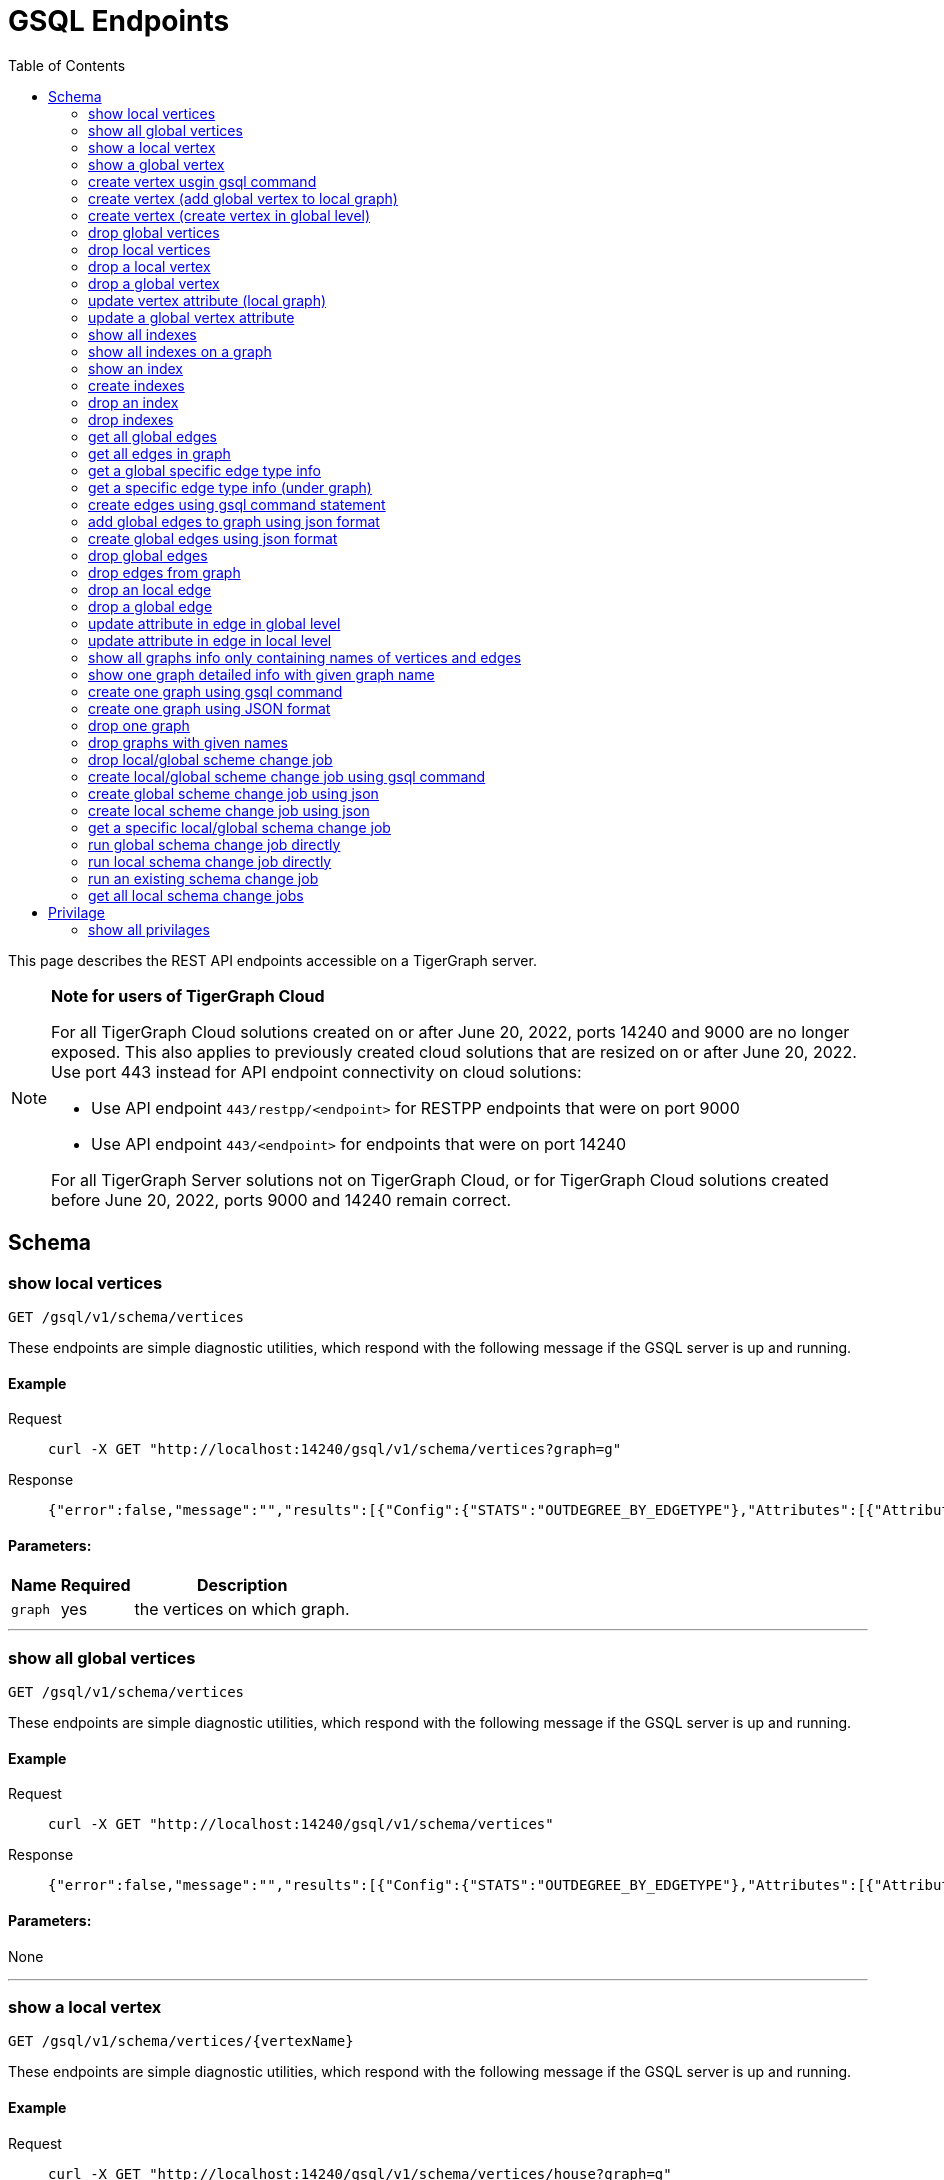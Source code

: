 = GSQL Endpoints
:pp: {plus}{plus}
:description: A set of GSQL REST API endpoints about vertex in TigerGraph server.
:toc:

This page describes the REST API endpoints accessible on a TigerGraph server.

[NOTE]
====
*Note for users of TigerGraph Cloud*

For all TigerGraph Cloud solutions created on or after June 20, 2022, ports 14240 and 9000 are no longer exposed.
This also applies to previously created cloud solutions that are resized on or after June 20, 2022. Use port 443 instead for API endpoint connectivity on cloud solutions:

** Use API endpoint `443/restpp/<endpoint>` for RESTPP endpoints that were on port 9000

** Use API endpoint `443/<endpoint>` for endpoints that were on port 14240

For all TigerGraph Server solutions not on TigerGraph Cloud, or for TigerGraph Cloud solutions created before June 20, 2022, ports 9000 and 14240 remain correct.
====

== Schema

=== show local vertices

`GET /gsql/v1/schema/vertices`

These endpoints are simple diagnostic utilities, which respond with the following message if the GSQL server is up and running.


==== Example

[,tabs]
====
Request::
+
--
[source,bash]
----
curl -X GET "http://localhost:14240/gsql/v1/schema/vertices?graph=g"
----
--
Response::
+
--
[source.wrap,console]
----
{"error":false,"message":"","results":[{"Config":{"STATS":"OUTDEGREE_BY_EDGETYPE"},"Attributes":[{"AttributeType":{"Name":"UINT"},"AttributeName":"sid"},{"AttributeType":{"Name":"STRING"},"AttributeName":"name"}],"PrimaryId":{"AttributeType":{"Name":"UINT"},"AttributeName":"id"},"Name":"person"},{"Config":{"STATS":"OUTDEGREE_BY_EDGETYPE"},"Attributes":[{"AttributeType":{"Name":"STRING"},"AttributeName":"title"},{"AttributeType":{"Name":"STRING COMPRESS"},"AttributeName":"country"},{"AttributeType":{"Name":"UINT"},"AttributeName":"year"}],"PrimaryId":{"AttributeType":{"Name":"UINT"},"AttributeName":"id"},"Name":"movie"}]}
----
--
====

==== Parameters:
//[width="100%",cols="25%,25%,50%",options="header",]
[%autowidth]
|===
| Name | Required | Description

| `graph`
| yes
| the vertices on which graph.
|===

'''
=== show all global vertices

`GET /gsql/v1/schema/vertices`

These endpoints are simple diagnostic utilities, which respond with the following message if the GSQL server is up and running.

==== Example

[,tabs]
====
Request::
+
--
[source,bash]
----
curl -X GET "http://localhost:14240/gsql/v1/schema/vertices"
----
--
Response::
+
--
[source.wrap,console]
----
{"error":false,"message":"","results":[{"Config":{"STATS":"OUTDEGREE_BY_EDGETYPE"},"Attributes":[{"AttributeType":{"Name":"UINT"},"AttributeName":"id"},{"AttributeType":{"Name":"STRING"},"AttributeName":"name"}],"PrimaryId":{"AttributeType":{"Name":"UINT"},"AttributeName":"uid"},"Name":"user"},{"Config":{"STATS":"OUTDEGREE_BY_EDGETYPE"},"Attributes":[{"AttributeType":{"Name":"STRING"},"AttributeName":"name"}],"PrimaryId":{"AttributeType":{"Name":"UINT"},"AttributeName":"wid"},"Name":"website"},{"Config":{"STATS":"OUTDEGREE_BY_EDGETYPE"},"Attributes":[{"AttributeType":{"Name":"STRING"},"AttributeName":"name"}],"PrimaryId":{"AttributeType":{"Name":"UINT"},"AttributeName":"pid"},"Name":"product"},{"Config":{"STATS":"OUTDEGREE_BY_EDGETYPE"},"Attributes":[],"PrimaryId":{"AttributeType":{"Name":"UINT"},"AttributeName":"id"},"Name":"user2"},{"Config":{"STATS":"OUTDEGREE_BY_EDGETYPE"},"Attributes":[{"AttributeType":{"Name":"DATETIME"},"AttributeName":"dob"}],"PrimaryId":{"AttributeType":{"Name":"UINT"},"AttributeName":"id"},"Name":"user3"},{"Config":{"STATS":"OUTDEGREE_BY_EDGETYPE"},"Attributes":[{"AttributeType":{"Name":"UINT"},"AttributeName":"sid"},{"AttributeType":{"Name":"STRING"},"AttributeName":"name"}],"PrimaryId":{"AttributeType":{"Name":"UINT"},"AttributeName":"id"},"Name":"person"},{"Config":{"STATS":"OUTDEGREE_BY_EDGETYPE"},"Attributes":[{"AttributeType":{"Name":"STRING"},"AttributeName":"title"},{"AttributeType":{"Name":"STRING COMPRESS"},"AttributeName":"country"},{"AttributeType":{"Name":"UINT"},"AttributeName":"year"}],"PrimaryId":{"AttributeType":{"Name":"UINT"},"AttributeName":"id"},"Name":"movie"}]}
----
--
====

==== Parameters:

None

'''
=== show a local vertex

`GET /gsql/v1/schema/vertices/{vertexName}`

These endpoints are simple diagnostic utilities, which respond with the following message if the GSQL server is up and running.

==== Example

[,tabs]
====
Request::
+
--
[source,bash]
----
curl -X GET "http://localhost:14240/gsql/v1/schema/vertices/house?graph=g"
----
--
Response::
+
--
[source.wrap,console]
----
{"error":false,"message":"","results":{"Config":{"STATS":"OUTDEGREE_BY_EDGETYPE"},"IsLocal":true,"Attributes":[{"AttributeType":{"Name":"STRING"},"AttributeName":"name"}],"PrimaryId":{"AttributeType":{"Name":"UINT"},"AttributeName":"id"},"Name":"house"}}
----
--
====

==== Parameters:
//[width="100%",cols="25%,25%,50%",options="header",]
[%autowidth]
|===
| Name | Required | Description

| `graph`
| yes
| the vertices on which graph.
|===

'''        
=== show a global vertex

`GET /gsql/v1/schema/vertices/{vertexName}`

These endpoints are simple diagnostic utilities, which respond with the following message if the GSQL server is up and running.

==== Example

[,tabs]
====
Request::
+
--
[source,bash]
----
curl -X GET "http://localhost:14240/gsql/v1/schema/vertices/person"
----
--
Response::
+
--
[source.wrap,console]
----
{"error":false,"message":"","results":{"Config":{"STATS":"OUTDEGREE_BY_EDGETYPE"},"Attributes":[{"AttributeType":{"Name":"UINT"},"AttributeName":"sid"},{"AttributeType":{"Name":"STRING"},"AttributeName":"name"}],"PrimaryId":{"AttributeType":{"Name":"UINT"},"AttributeName":"id"},"Name":"person"}}
----
--
====

==== Parameters:

NONE

'''     

=== create vertex usgin gsql command 

`POST /gsql/v1/schema/vertices`

These endpoints are simple diagnostic utilities, which respond with the following message if the GSQL server is up and running.

==== Example

[,tabs]
====
Request::
+
--
[source,bash]
----
curl -X POST "http://localhost:14240/gsql/v1/schema/vertices?gsql=true" -d '{"gsql":["CREATE VERTEX UserA (PRIMARY_ID user_id UINT, name STRING)", "CREATE VERTEX UserB (PRIMARY_ID user_id UINT, name STRING)"]}'
----
--
Response::
+
--
[source.wrap,console]
----
{"error":false,"message":"Successfully create vertices: [UserA, UserB]"}
----
--
====
==== Parameters:

//[width="100%",cols="25%,25%,50%",options="header",]
[%autowidth]
|===
| Name | Required | Description

| `gsql`
| yes
| this should be true, means gsql command foramt
|===


'''     

=== create vertex (add global vertex to local graph)

`POST /gsql/v1/schema/vertices`

These endpoints are simple diagnostic utilities, which respond with the following message if the GSQL server is up and running.

==== Example

[,tabs]
====
Request::
+
--
[source,bash]
----
curl -X POST -H "content-type: application/json" "http://localhost:14240/gsql/v1/schema/vertices?gsql=false&graph=empty_graph" -d '{"addVertices":["user","website"]}'
----
--
Response::
+
--
[source.wrap,console]
----
{"error":false,"message":"Successfully add vertices: [user, website] on graph empty_graph"}
----
--
====

==== Parameters:

//[width="100%",cols="25%,25%,50%",options="header",]
[%autowidth]
|===
| Name | Required | Description

| `gsql`
| yes
| this should be false, means a json format

| `graph`
| yes
| which graph the global vertex to be added
|===

'''   
=== create vertex (create vertex in global level)

`POST /gsql/v1/schema/vertices`

These endpoints are simple diagnostic utilities, which respond with the following message if the GSQL server is up and running.

==== Example

[,tabs]
====
Request::
+
--
[source,bash]
----
curl -X POST -H "content-type: application/json" "http://localhost:14240/gsql/v1/schema/vertices?gsql=false" -d '{"createVertices":[{"Config":{"STATS":"OUTDEGREE_BY_EDGETYPE"},"Attributes":[{"AttributeType":{"Name":"STRING"},"AttributeName":"name"}],"PrimaryId":{"AttributeType":{"Name":"UINT"},"AttributeName":"user_id"},"Name":"User5"},
{"Config":{"STATS":"OUTDEGREE_BY_EDGETYPE"},"Attributes":[{"AttributeType":{"Name":"STRING"},"AttributeName":"name"}],"PrimaryId":{"AttributeType":{"Name":"UINT"},"AttributeName":"user_id"},"Name":"User4"}
]}'
----
--
Response::
+
--
[source.wrap,console]
----
{"error":false,"message":"Successfully create vertices: [User5, User4]"}
----
--
====

==== Parameters:

//[width="100%",cols="25%,25%,50%",options="header",]
[%autowidth]
|===
| Name | Required | Description

| `gsql`
| yes
| this should be false, means a json format
|===

'''  

=== drop global vertices

`DELETE /gsql/v1/schema/vertices`

These endpoints are simple diagnostic utilities, which respond with the following message if the GSQL server is up and running.

==== Example

[,tabs]
====
Request::
+
--
[source,bash]
----
curl -X DELETE -H "content-type: text/plain" "http://localhost:14240/gsql/v1/schema/vertices?vertexName=user2,user3"
----
--
Response::
+
--
[source.wrap,console]
----
{"error":false,"message":"Vertices [user2, user3] deleted successfully."}
----
--
====

==== Parameters:
//[width="100%",cols="25%,25%,50%",options="header",]
[%autowidth]
|===
| Name | Required | Description

| `vertexName`
| yes
| the vertex types to be delete, if there exist more than one, use , separate it. value all means dorp all the vertices
|===

'''  

=== drop local vertices

`DELETE /gsql/v1/schema/vertices`

These endpoints are simple diagnostic utilities, which respond with the following message if the GSQL server is up and running.

==== Example

[,tabs]
====
Request::
+
--
[source,bash]
----
curl -X DELETE -H "content-type: text/plain" "http://localhost:14240/gsql/v1/schema/vertices?vertexName=user2,user3&graph=recommend"
----
--
Response::
+
--
[source.wrap,console]
----
{"error":false,"message":"Vertices [user2, user3] deleted successfully."}
----
--
====
==== Parameters:

//[width="100%",cols="25%,25%,50%",options="header",]
[%autowidth]
|===
| Name | Required | Description

| `vertexName`
| yes
| the vertex types to be delete, if there exist more than one, use , separate it. value all means dropping all the vertices

| `graph`
| yes
| the vertices in which graph to be deleted
|===

'''  

=== drop a local vertex

`DELETE /gsql/v1/schema/vertices/{vertexName}`

These endpoints are simple diagnostic utilities, which respond with the following message if the GSQL server is up and running.

==== Example

[,tabs]
====
Request::
+
--
[source,bash]
----
curl -X DELETE -H "content-type: text/plain" "http://localhost:14240/gsql/v1/schema/vertices/user2?graph=recommend"
----
--
Response::
+
--
[source.wrap,console]
----
{"error":false,"message":"Vertices [user2] deleted successfully."}
----
--
====
==== Parameters:

//[width="100%",cols="25%,25%,50%",options="header",]
[%autowidth]
|===
| Name | Required | Description

| `graph`
| yes
| the vertex in which graph to be deleted
|===


'''  
=== drop a global vertex

`DELETE /gsql/v1/schema/vertices/{vertexName}`

These endpoints are simple diagnostic utilities, which respond with the following message if the GSQL server is up and running.

==== Example

[,tabs]
====
Request::
+
--
[source,bash]
----
curl -X DELETE -H "content-type: text/plain" "http://localhost:14240/gsql/v1/schema/vertices/user2"
----
--
Response::
+
--
[source.wrap,console]
----
{"error":false,"message":"Vertices [user2] deleted successfully."}
----
--
====
==== Parameters:

None

'''  
=== update vertex attribute (local graph)

`PUT /gsql/v1/schema/vertices/{vertexName}`

These endpoints are simple diagnostic utilities, which respond with the following message if the GSQL server is up and running.

==== Example

[,tabs]
====
Request::
+
--
[source,bash]
----
curl -X PUT -H "content-type: application/json" "http://localhost:14240/gsql/v1/schema/vertices/user?graph=recommend" -d '{"dropAttributes":["area"],"addAttributes":[{"AttributeType":{"Name":"STRING"},"AttributeName":"attr1"}]}'
----
--
Response::
+
--
[source.wrap,console]
----
{"error":false,"message":"Successfully update vertex: user"}
----
--
====
==== Parameters:
//[width="100%",cols="25%,25%,50%",options="header",]
[%autowidth]
|===
| Name | Required | Description

| `graph`
| yes
| the vertex in which graph to update
|===

'''  
=== update a global vertex attribute

`PUT /gsql/v1/schema/vertices/{vertexName}`

These endpoints are simple diagnostic utilities, which respond with the following message if the GSQL server is up and running.

==== Example
[,tabs]
====
Request::
+
--
[source,bash]
----
curl -X PUT -H "content-type: application/json" "http://localhost:14240/gsql/v1/schema/vertices/user" -d '{"dropAttributes":["attr1"],"addAttributes":[{"AttributeType":{"Name":"STRING"},"AttributeName":"attr2"}]}'
----
--
Response::
+
--
[source.wrap,console]
----
{"error":false,"message":"Successfully update vertex: user"}
----
--
====
==== Parameters:

None

'''  
===  show all indexes
`GET /gsql/v1/schema/indexes`

These endpoints are simple diagnostic utilities, which respond with the following message if the GSQL server is up and running.

==== Example
[,tabs]
====
Request::
+
--
[source,bash]
----
curl -X GET -H "content-type: text/plain" "http://localhost:14240/gsql/v1/schema/indexes" 
----
--
Response::
+
--
[source.wrap,console]
----
{"error":false,"message":"","results":[{"person":[{"index":"canSpeak_index","attribute":"canSpeak"}]}]}
----
--
====
==== Parameters:

None

'''  
=== show all indexes on a graph
`GET /gsql/v1/schema/indexes`

These endpoints are simple diagnostic utilities, which respond with the following message if the GSQL server is up and running.

==== Example
[,tabs]
====
Request::
+
--
[source,bash]
----
curl -X GET -H "content-type: text/plain" "http://localhost:14240/gsql/v1/schema/indexes?graph=recommend" 
----
--
Response::
+
--
[source.wrap,console]
----
{"error":false,"message":"","results":[{"house":[{"index":"height_type_name","attribute":"height"},{"index":"Index_Type_Name","attribute":"area"}]}]}
----
--
====
==== Parameters:

//[width="100%",cols="25%,25%,50%",options="header",]
[%autowidth]
|===
| Name | Required | Description

| `graph`
| yes
| the indexes in which graph to show
|===

'''  
=== show an index
`GET /gsql/v1/schema/indexes/{indexName}`

These endpoints are simple diagnostic utilities, which respond with the following message if the GSQL server is up and running.

==== Example
[,tabs]
====
Request::
+
--
[source,bash]
----
curl -X GET -H "content-type: text/plain" "http://localhost:14240/gsql/v1/schema/indexes/Index_Type_Name?graph=recommend" 
----
--
Response::
+
--
[source.wrap,console]
----
{"error":false,"message":"","results":{"index":"Index_Type_Name","attribute":"area"}}
----
--
====
==== Parameters:

//[width="100%",cols="25%,25%,50%",options="header",]
[%autowidth]
|===
| Name | Required | Description

| `graph`
| no
| the indexes in which graph to show
|===

'''  
=== create indexes
`POST /gsql/v1/schema/indexes`

These endpoints are simple diagnostic utilities, which respond with the following message if the GSQL server is up and running.

==== Example
[,tabs]
====
Request::
+
--
[source,bash]
----
curl -X POST -H "content-type: text/plain" "http://localhost:14240/gsql/v1/schema/indexes?graph=recommend" -d '{"vertex":"house","addIndexAttributes":[{"indexName":"areaIndex","attributeName":"area"},{"indexName":"heightIndex","attributeName":"height"}]}'
----
--
Response::
+
--
[source.wrap,console]
----
{"error":false,"message":"Successfully add index areaIndex on attribute area\nSuccessfully add index heightIndex on attribute height\n"}
----
--
====
==== Parameters:

//[width="100%",cols="25%,25%,50%",options="header",]
[%autowidth]
|===
| Name | Required | Description

| `graph`
| no
| the indexes in which graph to create
|===

'''  
=== drop an index
`DELETE /gsql/v1/schema/indexes/{indexName}`

These endpoints are simple diagnostic utilities, which respond with the following message if the GSQL server is up and running.

==== Example
[,tabs]
====
Request::
+
--
[source,bash]
----
curl -X DELETE -H "content-type: text/plain" "http://localhost:14240/gsql/v1/schema/indexes?vertex=name1&graph=g"
----
--
Response::
+
--
[source.wrap,console]
----
{"error":false,"message":"Successfully drop index"}
----
--
====
==== Parameters:

//[width="100%",cols="25%,25%,50%",options="header",]
[%autowidth]
|===
| Name | Required | Description

| `vertex`
| yes
| the vertex on which to drop index

| `graph`
| no
| the indexes in which graph to drop
|===

'''  
=== drop indexes
`DELETE /gsql/v1/schema/indexes`

These endpoints are simple diagnostic utilities, which respond with the following message if the GSQL server is up and running.

==== Example
[,tabs]
====
Request::
+
--
[source,bash]
----
curl -X DELETE -H "content-type: text/plain" "http://localhost:14240/gsql/v1/schema/indexes?graph=g&vertex=name1 &indexName=index1,index2"
----
--
Response::
+
--
[source.wrap,console]
----
{"error":false,"message":"Successfully drop index"}
----
--
====
==== Parameters:

//[width="100%",cols="25%,25%,50%",options="header",]
[%autowidth]
|===
| Name | Required | Description

| `vertex`
| yes
| the vertex on which to drop index

| `indexName`
| yes
| the indexes to drop (seperate by ,)

| `graph`
| no
| the indexes in which graph to drop
|===

'''  
=== get all global edges 

`GET /gsql/v1/schema/edges`

These endpoints are simple diagnostic utilities, which respond with the following message if the GSQL server is up and running.

==== Example
[,tabs]
====
Request::
+
--
[source,bash]
----
curl -X GET "http://localhost:14240/gsql/v1/schema/edges"
----
--
Response::
+
--
[source.wrap,console]
----
{"error":false,"message":"","results":[{"IsDirected":false,"ToVertexTypeName":"product","Config":{},"Attributes":[{"AttributeType":{"Name":"UINT"},"AttributeName":"transaction_id"}],"FromVertexTypeName":"user","Name":"purchase"},{"IsDirected":true,"ToVertexTypeName":"website","Config":{},"Attributes":[],"FromVertexTypeName":"user","Name":"has_account"},{"IsDirected":false,"ToVertexTypeName":"website","Config":{},"Attributes":[{"AttributeType":{"Name":"UINT"},"AttributeName":"item_id"}],"FromVertexTypeName":"product","Name":"sell_on"},{"IsDirected":true,"ToVertexTypeName":"product","Config":{},"Attributes":[],"FromVertexTypeName":"user","Name":"viewed"},{"IsDirected":true,"ToVertexTypeName":"movie","Config":{"REVERSE_EDGE":"roles2"},"Attributes":[{"AttributeType":{"Name":"STRING"},"AttributeName":"role"}],"FromVertexTypeName":"person","Name":"roles"}]}
----
--
====
==== Parameters:

None

'''
=== get all edges in graph

`GET /gsql/v1/schema/edges`

These endpoints are simple diagnostic utilities, which respond with the following message if the GSQL server is up and running.

==== Example
[,tabs]
====
Request::
+
--
[source,bash]
----
curl -X GET "http://localhost:14240/gsql/v1/schema/edges?graph=person_movie"
----
--
Response::
+
--
[source.wrap,console]
----
{"error":false,"message":"","results":[{"IsDirected":true,"ToVertexTypeName":"movie","Config":{"REVERSE_EDGE":"roles2"},"Attributes":[{"AttributeType":{"Name":"STRING"},"AttributeName":"role"}],"FromVertexTypeName":"person","Name":"roles"}]}
----
--
====
==== Parameters:

//[width="100%",cols="25%,25%,50%",options="header",]
[%autowidth]
|===
| Name | Required | Description

| `graph`
| yes
| the edges in which graph 
|===

'''
=== get a global specific edge type info

`GET /gsql/v1/schema/edges/{edgeName}`

These endpoints are simple diagnostic utilities, which respond with the following message if the GSQL server is up and running.

==== Example
[,tabs]
====
Request::
+
--
[source,bash]
----
curl -X GET "http://localhost:14240/gsql/v1/schema/edges/purchase"
----
--
Response::
+
--
[source.wrap,console]
----
{"error":false,"message":"","results":{"IsDirected":false,"ToVertexTypeName":"product","Config":{},"Attributes":[{"AttributeType":{"Name":"UINT"},"AttributeName":"transaction_id"}],"FromVertexTypeName":"user","Name":"purchase"}}
----
--
====
==== Parameters:

None

'''        
=== get a specific edge type info (under graph)

`GET /gsql/v1/schema/edges/{edgeName}`

These endpoints are simple diagnostic utilities, which respond with the following message if the GSQL server is up and running.

==== Example
[,tabs]
====
Request::
+
--
[source,bash]
----
curl -X GET "http://localhost:14240/gsql/v1/schema/edges/roles?graph=person_movie"
----
--
Response::
+
--
[source.wrap,console]
----
{"error":false,"message":"","results":{"IsDirected":true,"ToVertexTypeName":"movie","Config":{"REVERSE_EDGE":"roles2"},"Attributes":[{"AttributeType":{"Name":"STRING"},"AttributeName":"role"}],"FromVertexTypeName":"person","Name":"roles"}}
----
--
====
==== Parameters:

//[width="100%",cols="25%,25%,50%",options="header",]
[%autowidth]
|===
| Name | Required | Description

| `graph`
| yes
| the edges in which graph 
|===


'''     

=== create edges using gsql command statement

`POST /gsql/v1/schema/edges`

These endpoints are simple diagnostic utilities, which respond with the following message if the GSQL server is up and running.

==== Example
[,tabs]
====
Request::
+
--
[source,bash]
----
curl -X POST "http://localhost:14240/gsql/v1/schema/edges?gsql=true" -d '{"gsql":["CREATE UNDIRECTED EDGE edge1 (from user3, to product, attr1 float)", "CREATE UNDIRECTED EDGE edge2 (from user2, to product, attr2 float)"]}'
----
--
Response::
+
--
[source.wrap,console]
----
{"error":false,"message":"Successfully create edges: [edge1, edge2]"}
----
--
====

==== Parameters:

//[width="100%",cols="25%,25%,50%",options="header",]
[%autowidth]
|===
| Name | Required | Description

| `gsql`
| yes
| this should be true, means gsql command foramt
|===


'''     

=== add global edges to graph using json format

`POST /gsql/v1/schema/edges`

These endpoints are simple diagnostic utilities, which respond with the following message if the GSQL server is up and running.

==== Example
[,tabs]
====
Request::
+
--
[source,bash]
----
curl -X POST -H "content-type: application/json" "http://localhost:14240/gsql/v1/schema/edges?gsql=false&graph=empty_graph" -d '{"addEdges":["has_account"]}'
----
--
Response::
+
--
[source.wrap,console]
----
{"error":true,"message":"Failed to create edges [has_account]. Semantic Check Fails: The schema change job tries to add edge has_account to graph empty_graph, but the FROM vertex type user does not exist on the graph.\n"}
----
--
====

==== Parameters:

//[width="100%",cols="25%,25%,50%",options="header",]
[%autowidth]
|===
| Name | Required | Description

| `gsql`
| yes
| this should be false, means a json format

| `graph`
| yes
| which graph the global vertex to be added
|===

'''   
=== create global edges using json format 

`POST /gsql/v1/schema/edges`

These endpoints are simple diagnostic utilities, which respond with the following message if the GSQL server is up and running.

==== Example
[,tabs]
====
Request::
+
--
[source,bash]
----
curl -X POST -H "content-type: application/json" "http://localhost:14240/gsql/v1/schema/edges?gsql=false" -d ' {"createEdges":[{"IsDirected":false,"ToVertexTypeName":"product","Config":{},"Attributes":[{"AttributeType":{"Name":"FLOAT"},"AttributeName":"attr1"}],"FromVertexTypeName":"user3","Name":"edge1"},{"IsDirected":false,"ToVertexTypeName":"product","Config":{},"Attributes":[{"AttributeType":{"Name":"FLOAT"},"AttributeName":"attr2"}],"FromVertexTypeName":"user2","Name":"edge2"}]}'
----
--
Response::
+
--
[source.wrap,console]
----
{"error":false,"message":"Successfully create edges: [edge1, edge2]"}
----
--
====
==== Parameters:

//[width="100%",cols="25%,25%,50%",options="header",]
[%autowidth]
|===
| Name | Required | Description

| `gsql`
| yes
| this should be false, means a json format
|===

'''  

=== drop global edges

`DELETE /gsql/v1/schema/edges`

These endpoints are simple diagnostic utilities, which respond with the following message if the GSQL server is up and running.

==== Example
[,tabs]
====
Request::
+
--
[source,bash]
----
curl -X DELETE -H "content-type: text/plain" "http://localhost:14240/gsql/v1/schema/edges?edgeName=test1"
----
--
Response::
+
--
[source.wrap,console]
----
{"error":false,"message":"Successfully dropped edges: [test1]."}
----
--
====

==== Parameters:
//[width="100%",cols="25%,25%,50%",options="header",]
[%autowidth]
|===
| Name | Required | Description

| `edgeName`
| yes
| the edge types to be delete, if there exist more than one, use `,` separate; value all means drop all the edges
|===

'''  

=== drop edges from graph

`DELETE /gsql/v1/schema/edges`

These endpoints are simple diagnostic utilities, which respond with the following message if the GSQL server is up and running.

==== Example
[,tabs]
====
Request::
+
--
[source,bash]
----
curl -X DELETE -H "content-type: text/plain" "http://localhost:14240/gsql/v1/schema/edges?edgeName=e1&graph=recommend"
----
--
Response::
+
--
[source.wrap,console]
----
{"error":false,"message":"Edges [e1] deleted successfully."}
----
--
====
==== Parameters:

//[width="100%",cols="25%,25%,50%",options="header",]
[%autowidth]
|===
| Name | Required | Description

| `edgeName`
| yes
| the edge types to be delete, if there exist more than one, use `,` separate; value all means drop all the edges
|

| `graph`
| yes
| the vertices in which graph to be deleted
|===

'''  
=== drop an local edge

`DELETE /gsql/v1/schema/edges/{edgeName}`

These endpoints are simple diagnostic utilities, which respond with the following message if the GSQL server is up and running.

==== Example
[,tabs]
====
Request::
+
--
[source,bash]
----
curl -X DELETE -H "content-type: text/plain" "http://localhost:14240/gsql/v1/schema/edges/e1?graph=recommend"
----
--
Response::
+
--
[source.wrap,console]
----
{"error":false,"message":"Edges [e1] deleted successfully."}
----
--
====

==== Parameters:

//[width="100%",cols="25%,25%,50%",options="header",]
[%autowidth]
|===
| Name | Required | Description

| `graph`
| yes
| the edge in which graph to be deleted
|===


'''  
=== drop a global edge

`DELETE /gsql/v1/schema/edges/{edgeName}`

These endpoints are simple diagnostic utilities, which respond with the following message if the GSQL server is up and running.

==== Example
[,tabs]
====
Request::
+
--
[source,bash]
----
curl -X DELETE -H "content-type: text/plain" "http://localhost:14240/gsql/v1/schema/edges/test1"
----
--
Response::
+
--
[source.wrap,console]
----
{"error":false,"message":"Successfully dropped edges: [test1]."}
----
--
====

==== Parameters:

None

'''  
=== update attribute in edge in global level

`PUT /gsql/v1/schema/edges/{edgeName}`

These endpoints are simple diagnostic utilities, which respond with the following message if the GSQL server is up and running.

==== Example
[,tabs]
====
Request::
+
--
[source,bash]
----
curl -X PUT -H "content-type: application/json" "http://localhost:14240/gsql/v1/schema/edges/purchase" -d '{"dropAttributes":["attr1"],"addAttributes":[{"AttributeType":{"Name":"STRING"},"AttributeName":"attr2"}]}'
----
--
Response::
+
--
[source.wrap,console]
----
{"error":false,"message":"Successfully update edge: purchase"}
----
--
====
==== Parameters:

None

'''  
=== update attribute in edge in local level

`PUT /gsql/v1/schema/edges/{edgeName}`

These endpoints are simple diagnostic utilities, which respond with the following message if the GSQL server is up and running.

==== Example
[,tabs]
====
Request::
+
--
[source,bash]
----
curl -X PUT -H "content-type: application/json" "http://localhost:14240/gsql/v1/schema/edges/e1?graph=recommend" -d '{"dropAttributes":["attr1"],"addAttributes":[{"AttributeType":{"Name":"STRING"},"AttributeName":"attr2"}]}'
----
--
Response::
+
--
[source.wrap,console]
----
{"error":false,"message":"Successfully update edge: e1"}
----
--
====
==== Parameters:

//[width="100%",cols="25%,25%,50%",options="header",]
[%autowidth]
|===
| Name | Required | Description

| `graph`
| yes
| the edge in which graph to be update
|===


'''  
=== show all graphs info only containing names of vertices and edges

`GET /gsql/v1/schema/graphs`

These endpoints are simple diagnostic utilities, which respond with the following message if the GSQL server is up and running.

==== Example
[,tabs]
====
Request::
+
--
[source,bash]
----
curl -X GET -H "content-type: application/json" "http://localhost:14240/gsql/v1/schema/graphs"
----
--
Response::
+
--
[source.wrap,console]
----
{"graphs":[{"graphName":"recommend","vertices":["user","website","product","user2","user3"],"edges":["purchase","has_account","sell_on","viewed"]},{"graphName":"person_movie","vertices":["person","movie"],"edges":["roles","roles2"]}],"error":false,"message":""}
----
--
====
==== Parameters:

None

'''  
=== show one graph detailed info with given graph name


`GET /gsql/v1/schema/graphs`

These endpoints are simple diagnostic utilities, which respond with the following message if the GSQL server is up and running.

==== Example
[,tabs]
====
Request::
+
--
[source,bash]
----
curl -X GET -H "content-type: application/json" "http://localhost:14240/gsql/v1/schema/graphs?graphName=person_movie"
----
--
Response::
+
--
[source.wrap,console]
----

{"error":false,"message":"","results":{"GraphName":"person_movie","VertexTypes":[{"Config":{"STATS":"OUTDEGREE_BY_EDGETYPE"},"Attributes":[{"AttributeType":{"Name":"UINT"},"AttributeName":"sid"},{"AttributeType":{"Name":"STRING"},"AttributeName":"name"}],"PrimaryId":{"AttributeType":{"Name":"UINT"},"AttributeName":"id"},"Name":"person"},{"Config":{"STATS":"OUTDEGREE_BY_EDGETYPE"},"Attributes":[{"AttributeType":{"Name":"STRING"},"AttributeName":"title"},{"AttributeType":{"Name":"STRING COMPRESS"},"AttributeName":"country"},{"AttributeType":{"Name":"UINT"},"AttributeName":"year"}],"PrimaryId":{"AttributeType":{"Name":"UINT"},"AttributeName":"id"},"Name":"movie"}],"EdgeTypes":[{"IsDirected":true,"ToVertexTypeName":"movie","Config":{"REVERSE_EDGE":"roles2"},"Attributes":[{"AttributeType":{"Name":"STRING"},"AttributeName":"role"}],"FromVertexTypeName":"person","Name":"roles"}]}}
 
----
--
====
==== Parameters:

//[width="100%",cols="25%,25%,50%",options="header",]
[%autowidth]
|===
| Name | Required | Description

| `graph`
| yes
| the graph whose schema to show
|===

=== create one graph using gsql command


`POST /gsql/v1/schema/graphs?gsql=true`

These endpoints are simple diagnostic utilities, which respond with the following message if the GSQL server is up and running.

==== Example
[,tabs]
====
Request::
+
--
[source,bash]
----
curl -X POST -H "content-type: application/json" "http://localhost:14240/gsql/v1/schema/graphs?gsql=true" -d '{"gsql": "create graph g(*)"}'
----
--
Response::
+
--
[source.wrap,console]
----
{"error":false,"message":"Successfully created graph: [g]."} 
----
--
====
==== Parameters:

//[width="100%",cols="25%,25%,50%",options="header",]
[%autowidth]
|===
| Name | Required | Description

| `gsql`
| yes
| true, means using gsql command
|===

'''  

=== create one graph using JSON format 

`POST /gsql/v1/schema/graphs`

These endpoints are simple diagnostic utilities, which respond with the following message if the GSQL server is up and running.

==== Example
[,tabs]
====
Request::
+
--
[source,bash]
----
curl -X POST -H "content-type: application/json" "http://localhost:14240/gsql/v1/schema/graphs?graphName=gtest&gsql=false
" -d '{"VertexTypes":["user","product"], "EdgeTypes":["purchase"]}'
----
--
Response::
+
--
[source.wrap,console]
----
{"error":false,"message":"Successfully created graph: [gtest]."}
----
--
====
==== Parameters:

//[width="100%",cols="25%,25%,50%",options="header",]
[%autowidth]
|===
| Name | Required | Description

| `gsql`
| yes
| false, means using JSON

| `graphName`
| yes
| the graph name
|===

'''  

=== drop one graph

`DELETE /gsql/v1/schema/graphs/{graphName}`

These endpoints are simple diagnostic utilities, which respond with the following message if the GSQL server is up and running.

==== Example
[,tabs]
====
Request::
+
--
[source,bash]
----
curl -X DELETE -H "content-type: text/plain" "http://localhost:14240/gsql/v1/schema/graphs/person_movie"
----
--
Response::
+
--
[source.wrap,console]
----
{"error":false,"message":"Successfully dropped graph: person_movie."}
----
--
====
==== Parameters:

None

'''  

=== drop graphs with given names

`DELETE /gsql/v1/schema/graphs/`

These endpoints are simple diagnostic utilities, which respond with the following message if the GSQL server is up and running.

==== Example
[,tabs]
====
Request::
+
--
[source,bash]
----
curl -X DELETE -H "content-type: text/plain" "http://localhost:14240/gsql/v1/schema/graphs?graphNames=person_movie,recommend"
----
--
Response::
+
--
[source.wrap,console]
----
{"error":false,"message":"Successfully dropped graphs: [person_movie, recommend]."}
----
--
====
==== Parameters:

//[width="100%",cols="25%,25%,50%",options="header",]
[%autowidth]
|===
| Name | Required | Description

| `graphNames`
| yes
| the graph names(separate by `,`), all means drop all the graphs
|===

'''  
=== drop local/global scheme change job

`DELETE /gsql/v1/schema/jobs/`

These endpoints are simple diagnostic utilities, which respond with the following message if the GSQL server is up and running.

==== Example
[,tabs]
====
Request::
+
--
[source,bash]
----
curl -X DELETE -H "content-type: text/plain" "http://localhost:14240/gsql/v1/schema/jobs?jobName=test1,test2&graph=g"
----
--
Response::
+
--
[source.wrap,console]
----
{"error":false,"message":"Successfully dropped schema change jobs: [test1, test2]."}
----
--
====
==== Parameters:

//[width="100%",cols="25%,25%,50%",options="header",]
[%autowidth]
|===
| Name | Required | Description

| `jobName`
| yes
| the schema jobs to drop (separate by `,`) 

| `graph`
| no
| the graph whose jobs to drop.
|===

'''  
=== create local/global scheme change job using gsql command

`POST /gsql/v1/schema/jobs/{jobName}`

These endpoints are simple diagnostic utilities, which respond with the following message if the GSQL server is up and running.

==== Example
[,tabs]
====
Request::
+
--
[source,bash]
----
curl -X POST -H "content-type: text/plain" "http://localhost:14240/gsql/v1/schema/jobs/test3?gsql=true&type=global" -d ' {"gsql" : "create global schema_change job test3 {add vertex website to graph person_movie;}"}'
----
--
Response::
+
--
[source.wrap,console]
----
{"error":false,"message":"Successfully created global schema change job: [test3]."}
----
--
====
==== Parameters:

//[width="100%",cols="25%,25%,50%",options="header",]
[%autowidth]
|===
| Name | Required | Description

| `gsql`
| yes
| `true`, means using gsql command

| `type`
| yes
| when `global` means create global schema change, `local` means create local schema change.
|===

'''  
=== create global scheme change job using json

`POST /gsql/v1/schema/jobs/{jobName}`

These endpoints are simple diagnostic utilities, which respond with the following message if the GSQL server is up and running.

==== Example
[,tabs]
====
Request::
+
--
[source,bash]
----
curl -X POST -H "content-type: application/json" "http://localhost:14240/gsql/v1/schema/jobs/test4?gsql=false&type=global" -d '{"graphs": [{"graphName":"empty_graph","addVertexTypes":["user","website"],"dropVertexTypes":[], "dropEdgeTypes":[],"addEdgeTypes":[]}]}'
----
--
Response::
+
--
[source.wrap,console]
----
{"error":false,"message":"Successfully created global schema change job: [test4]."}
----
--
====
==== Parameters:

//[width="100%",cols="25%,25%,50%",options="header",]
[%autowidth]
|===
| Name | Required | Description

| `gsql`
| false
| `true`, means post body using json 

| `type`
| yes
| `global`, means create global schema change
|===

'''  
=== create local scheme change job using json

`POST /gsql/v1/schema/jobs/{jobName}`

These endpoints are simple diagnostic utilities, which respond with the following message if the GSQL server is up and running.

==== Example
[,tabs]
====
Request::
+
--
[source,bash]
----
curl -X POST -H "content-type: application/json" "http://localhost:14240/gsql/v1/schema/jobs/test5?type=local&graph=recommend" -d 
'{
    "dropVertexTypes": [
        "desk"
    ],
    "alterVertexTypes": [
        {
            "name": "house",
            "dropAttributes": [
                "height"
            ],
            "addAttributes": [
                {
                    "DefaultValue": "defaultValue1",
                    "AttributeType": {
                        "Name": "STRING"
                    },
                    "AttributeName": "attr2"
                }
            ],
            "dropIndexAttributes": [
                {
                    "indexName": "Index_Type_Name",
                    "attributeName": "area"
                }
            ],
            "addIndexAttributes": [
                {
                    "indexName": "ppIndex",
                    "attributeName": "pp"
                }
            ]
        }
    ],
    "addVertexTypes": [
        {
            "Config": {
                "STATS": "OUTDEGREE_BY_EDGETYPE"
            },
            "Attributes": [
                {
                    "AttributeType": {
                        "Name": "STRING"
                    },
                    "AttributeName": "name"
                }
            ],
            "PrimaryId": {
                "AttributeType": {
                    "Name": "UINT"
                },
                "AttributeName": "user_id"
            },
            "Name": "User5"
        },
        {
            "Config": {
                "STATS": "OUTDEGREE_BY_EDGETYPE"
            },
            "Attributes": [
                {
                    "AttributeType": {
                        "Name": "STRING"
                    },
                    "AttributeName": "name"
                }
            ],
            "PrimaryId": {
                "AttributeType": {
                    "Name": "UINT"
                },
                "AttributeName": "user_id"
            },
            "Name": "User4"
        }
    ],
    "addEdgeTypes": [
        {
            "IsDirected": true,
            "ToVertexTypeName": "User4",
            "Config": {

            },
            "IsLocal": true,
            "Attributes": [
                {
                    "AttributeType": {
                        "Name": "DATETIME"
                    },
                    "AttributeName": "live_date"
                }
            ],
            "FromVertexTypeName": "User5",
            "Name": "edge1"
        }
    ],
    "dropEdgeTypes": [
        "e1"
    ],
    "alterEdgeTypes": [
        {
            "dropAttributes": [
                "attr1"
            ],
            "addAttributes": [
                {
                    "DefaultValue": "defaultValue1",
                    "AttributeType": {
                        "Name": "STRING"
                    },
                    "AttributeName": "attr2"
                }
            ],
            "name": "e2"
        }
    ]
}
'
----
--
Response::
+
--
[source.wrap,console]
----
{"error":false,"message":"Successfully created schema change job: [test5]."}
----
--
====
==== Parameters:

//[width="100%",cols="25%,25%,50%",options="header",]
[%autowidth]
|===
| Name | Required | Description

| `graph`
|  yes
| the graph whose schema change job to create 

| `type`
| yes
| `local`, means create local schema change
|===

'''  
=== get a specific local/global schema change job

`GET /gsql/v1/schema/jobs/{jobName}`

These endpoints are simple diagnostic utilities, which respond with the following message if the GSQL server is up and running.

==== Example
[,tabs]
====
Request::
+
--
[source,bash]
----
curl -X POST -H "content-type: application/json" "http://localhost:14240/gsql/v1/schema/jobs/test1?json=true&graph=empty_graph"
----
--
Response::
+
--
[source.wrap,console]
----
{"error":false,"message":"","results":{"test1":"CREATE GLOBAL SCHEMA_CHANGE JOB test1 {\n      ADD VERTEX user TO GRAPH empty_graph;\n    }\n"}}
----
--
====
==== Parameters:

//[width="100%",cols="25%,25%,50%",options="header",]
[%autowidth]
|===
| Name | Required | Description

| `graph`
|  no
| the graph whose schema change job to show 

| `json`
| yes
| `true`, meann response format `json`, else `text`
|===

'''  
=== run global schema change job directly 

`POST /gsql/v1/schema/change`

These endpoints are simple diagnostic utilities, which respond with the following message if the GSQL server is up and running.

==== Example
[,tabs]
====
Request::
+
--
[source,bash]
----
curl -X POST -H "content-type: application/json" "http://localhost:14240/gsql/v1/schema/change" -d ' 
 {"addVertexTypes":[{"Config":{"STATS":"OUTDEGREE_BY_EDGETYPE"},"Attributes":[{"AttributeType":{"Name":"STRING"},"AttributeName":"name"}],"PrimaryId":{"AttributeType":{"Name":"UINT"},"AttributeName":"user_id"},"Name":"User5"},
{"Config":{"STATS":"OUTDEGREE_BY_EDGETYPE"},"Attributes":[{"AttributeType":{"Name":"STRING"},"AttributeName":"name"}],"PrimaryId":{"AttributeType":{"Name":"UINT"},"AttributeName":"user_id"},"Name":"User4"}
]}'
----
--
Response::
+
--
[source.wrap,console]
----
{"error":false,"message":"Successfully created vertices: [User5, User4]."}
----
--
====
==== Parameters:

None

'''  
=== run local schema change job directly

`POST /gsql/v1/schema/change`

These endpoints are simple diagnostic utilities, which respond with the following message if the GSQL server is up and running.

==== Example
[,tabs]
====
Request::
+
--
[source,bash]
----
curl -X POST -H "content-type: application/json" "http://localhost:14240/gsql/v1/schema/change?graph=recommend" -d 
'{
    "dropVertexTypes": [
    ],
    "alterVertexTypes": [
        {
            "name": "house",
            "dropAttributes": [
            ],
            "addAttributes": [
                {
                    "DefaultValue": "defaultValue1",
                    "AttributeType": {
                        "Name": "STRING"
                    },
                    "AttributeName": "attr2"
                }
            ],
            "dropIndexAttributes": [
                {
                    "indexName": "Index_Type_Name",
                    "attributeName": "area"
                },
                {
                    "indexName": "height_type_name",
                    "attributeName": "height"
                }
            ],
            "addIndexAttributes": [
                {
                    "indexName": "xIndex",
                    "attributeName": "x"
                },
                {
                    "indexName": "yIndex",
                    "attributeName": "y"
                }
            ]
        }
    ],
    "addVertexTypes": [
        {
            "Config": {
                "STATS": "OUTDEGREE_BY_EDGETYPE"
            },
            "Attributes": [
                {
                    "AttributeType": {
                        "Name": "STRING"
                    },
                    "AttributeName": "name"
                }
            ],
            "PrimaryId": {
                "AttributeType": {
                    "Name": "UINT"
                },
                "AttributeName": "user_id"
            },
            "Name": "User5"
        },
        {
            "Config": {
                "STATS": "OUTDEGREE_BY_EDGETYPE"
            },
            "Attributes": [
                {
                    "AttributeType": {
                        "Name": "STRING"
                    },
                    "AttributeName": "name"
                }
            ],
            "PrimaryId": {
                "AttributeType": {
                    "Name": "UINT"
                },
                "AttributeName": "user_id"
            },
            "Name": "User4"
        }
    ],
    "addEdgeTypes": [
        {
            "IsDirected": true,
            "ToVertexTypeName": "User4",
            "Config": {

            },
            "IsLocal": true,
            "Attributes": [
                {
                    "AttributeType": {
                        "Name": "DATETIME"
                    },
                    "AttributeName": "live_date"
                }
            ],
            "FromVertexTypeName": "User5",
            "Name": "edge1"
        }
    ],
    "dropEdgeTypes": [
    ],
    "alterEdgeTypes": [
        {
            "dropAttributes": [
                "attr1"
            ],
            "addAttributes": [
                {
                    "DefaultValue": "defaultValue1",
                    "AttributeType": {
                        "Name": "STRING"
                    },
                    "AttributeName": "attr2"
                }
            ],
            "name": "e1"
        }
    ]
}'
----
--
Response::
+
--
[source.wrap,console]
----
{"error":false,"message":"Schema change job runs successfully"}
----
--
====
==== Parameters:

//[width="100%",cols="25%,25%,50%",options="header",]
[%autowidth]
|===
| Name | Required | Description

| `graph`
| yes
| the graph who the local schema change runs on
|===

'''  
=== run an existing schema change job

`POST /gsql/v1/schema/jobs/{jobName}`

These endpoints are simple diagnostic utilities, which respond with the following message if the GSQL server is up and running.

==== Example
[,tabs]
====
Request::
+
--
[source,bash]
----
curl -X POST -H "content-type: application/json" "http://localhost:14240/gsql/v1/schema/jobs/test1?graph=recommend"
----
--
Response::
+
--
[source.wrap,console]
----
{"error":false,"message":"Schema change job run successfully!"}
----
--
====
==== Parameters:

//[width="100%",cols="25%,25%,50%",options="header",]
[%autowidth]
|===
| Name | Required | Description

| `graph`
| no
| the graph who the schema change job runs on
|===

'''  
=== get all local schema change jobs

`GET /gsql/v1/schema/jobs`

These endpoints are simple diagnostic utilities, which respond with the following message if the GSQL server is up and running.

==== Example
[,tabs]
====
Request::
+
--
[source,bash]
----
curl -X POST -H "content-type: application/json" "http://localhost:14240/gsql/v1/schema/jobs?graph=person_movie"
----
--
Response::
+
--
[source.wrap,console]
----
{"error":false,"message":"","results":[{"add2":{"dropVertexTypes":[],"addTags":[],"name":"add2","alterVertexTypes":[],"addVertexTypes":[{"Config":{"STATS":"OUTDEGREE_BY_EDGETYPE","PRIMARY_ID_AS_ATTRIBUTE":true},"Attributes":[{"AttributeType":{"Name":"STRING"},"AttributeName":"lastName"},{"AttributeType":{"Name":"INT"},"AttributeName":"age"},{"AttributeType":{"Name":"DATETIME"},"AttributeName":"birthday"},{"AttributeType":{"Name":"FLOAT"},"AttributeName":"weight"},{"AttributeType":{"Name":"DOUBLE"},"AttributeName":"salary"},{"AttributeType":{"Name":"BOOL"},"AttributeName":"marriage"},{"AttributeType":{"ValueTypeName":"STRING","Name":"LIST"},"AttributeName":"speaks"},{"AttributeType":{"ValueTypeName":"STRING","Name":"SET"},"AttributeName":"email"},{"AttributeType":{"ValueTypeName":"STRING","KeyTypeName":"INT","Name":"MAP"},"AttributeName":"familyMember"}],"PrimaryId":{"AttributeType":{"Name":"UINT"},"AttributeName":"id"},"Name":"test_person"},{"Config":{"STATS":"OUTDEGREE_BY_EDGETYPE","PRIMARY_ID_AS_ATTRIBUTE":true},"Attributes":[{"AttributeType":{"Name":"STRING"},"AttributeName":"url"}],"PrimaryId":{"AttributeType":{"Name":"UINT"},"AttributeName":"id"},"Name":"test_city"}],"addEdgeTypes":[{"IsDirected":true,"ToVertexTypeName":"test_city","Config":{},"Attributes":[{"AttributeType":{"Name":"DATETIME"},"AttributeName":"live_date"}],"FromVertexTypeName":"test_person","Name":"test_live_in"}],"dropEdgeTypes":[],"graph":"person_movie","alterEdgeTypes":[],"dropTags":[]}}]}
----
--
====
==== Parameters:

//[width="100%",cols="25%,25%,50%",options="header",]
[%autowidth]
|===
| Name | Required | Description

| `graph`
| yes
| the graph whose schema change job to show

| `json`
| yes
| `true`, request format is `json`
|===

'''  

== Privilage

=== show all privilages

`GET /gsql/v1/privileges`

These endpoints are simple diagnostic utilities, which respond with the following message if the GSQL server is up and running.

==== Sample request:

.GET /gsql/v1/schema/vertices Request and Response

[source,console]
----
curl -X GET "http://localhost:14240/gsql/v1/schema/vertices?graph=g"
{"error":false,"message":"","results":[{"privilegeType":"GRAPH","privilege":"READ_SCHEMA"},{"privilegeType":"GRAPH","privilege":"WRITE_SCHEMA"},{"privilegeType":"GRAPH","privilege":"READ_LOADINGJOB"},{"privilegeType":"GRAPH","privilege":"EXECUTE_LOADINGJOB"},{"privilegeType":"GRAPH","privilege":"WRITE_LOADINGJOB"},{"privilegeType":"QUERY","privilege":"READ_QUERY"},{"privilegeType":"GRAPH","privilege":"CREATE_QUERY"},{"privilegeType":"QUERY","privilege":"UPDATE_QUERY"},{"privilegeType":"QUERY","privilege":"DROP_QUERY"},{"privilegeType":"QUERY","privilege":"INSTALL_QUERY"},{"privilegeType":"QUERY","privilege":"EXECUTE_QUERY"},{"privilegeType":"QUERY","privilege":"OWNER"},{"privilegeType":"GRAPH","privilege":"WRITE_DATASOURCE"},{"privilegeType":"GRAPH","privilege":"READ_ROLE"},{"privilegeType":"GRAPH","privilege":"WRITE_ROLE"},{"privilegeType":"GRAPH","privilege":"READ_USER"},{"privilegeType":"GLOBAL","privilege":"WRITE_USER"},{"privilegeType":"GRAPH","privilege":"READ_PROXYGROUP"},{"privilegeType":"GLOBAL","privilege":"WRITE_PROXYGROUP"},{"privilegeType":"GLOBAL","privilege":"READ_FILE"},{"privilegeType":"GLOBAL","privilege":"WRITE_FILE"},{"privilegeType":"GLOBAL","privilege":"DROP_GRAPH"},{"privilegeType":"GLOBAL","privilege":"EXPORT_GRAPH"},{"privilegeType":"GLOBAL","privilege":"CLEAR_GRAPHSTORE"},{"privilegeType":"GLOBAL","privilege":"DROP_ALL"},{"privilegeType":"GRAPH","privilege":"ACCESS_TAG"},{"privilegeType":"GRAPH","privilege":"READ_DATA"},{"privilegeType":"GRAPH","privilege":"CREATE_DATA"},{"privilegeType":"GRAPH","privilege":"UPDATE_DATA"},{"privilegeType":"GRAPH","privilege":"DELETE_DATA"},{"privilegeType":"GRAPH","privilege":"APP_ACCESS_DATA"},{"privilegeType":"GRAPH","privilege":"READ_POLICY"},{"privilegeType":"GRAPH","privilege":"WRITE_POLICY"},{"privilegeType":"PACKAGE","privilege":"USE_FUNCTION"},{"privilegeType":"PACKAGE","privilege":"WRITE_FUNCTION"},{"privilegeType":"GLOBAL","privilege":"READ_WORKLOAD_QUEUE"},{"privilegeType":"GLOBAL","privilege":"WRITE_WORKLOAD_QUEUE"}]}
----

===== Parameters:
//[width="100%",cols="25%,25%,50%",options="header",]
[%autowidth]
|===
| Name | Required | Description

| `graph`
| yes
| the vertices on which graph.
|===

'''
